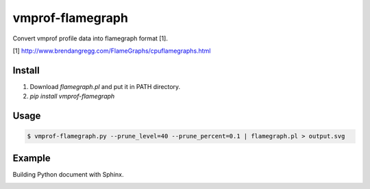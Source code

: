vmprof-flamegraph
=================

Convert vmprof profile data into flamegraph format [1].

[1] http://www.brendangregg.com/FlameGraphs/cpuflamegraphs.html


Install
--------

1. Download `flamegraph.pl` and put it in PATH directory.
2. `pip install vmprof-flamegraph`


Usage
-----

.. code-block::

   $ vmprof-flamegraph.py --prune_level=40 --prune_percent=0.1 | flamegraph.pl > output.svg


Example
--------

Building Python document with Sphinx.

.. image:: examples/sphinx-prof.svg
